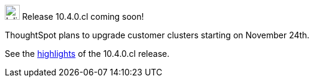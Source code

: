 .image:cal-outline-blue.svg[Inline,25] Release 10.4.0.cl coming soon!
****
ThoughtSpot plans to upgrade customer clusters starting on November 24th.

See the <<next-release,highlights>> of the 10.4.0.cl release.
****